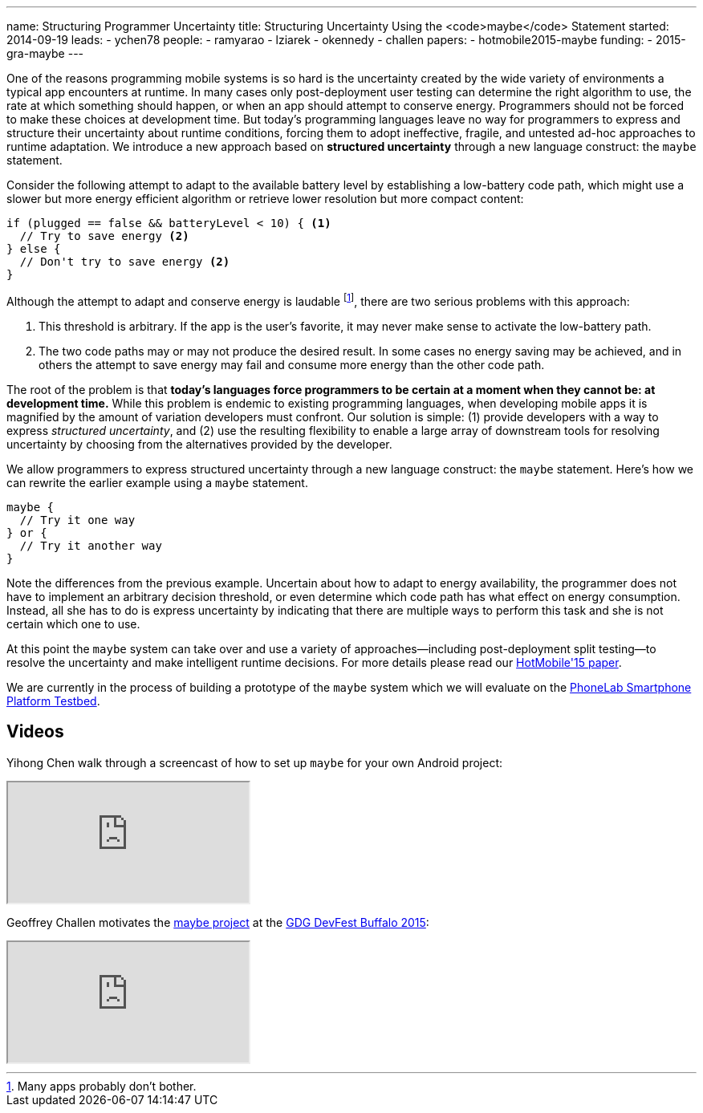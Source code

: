 ---
name: Structuring Programmer Uncertainty
title: Structuring Uncertainty Using the <code>maybe</code> Statement
started: 2014-09-19
leads:
- ychen78
people:
- ramyarao
- lziarek
- okennedy
- challen
papers:
- hotmobile2015-maybe
funding:
- 2015-gra-maybe
---
[.lead]
One of the reasons programming mobile systems is so hard is the uncertainty
created by the wide variety of environments a typical app encounters at
runtime. In many cases only post-deployment user testing can determine the
right algorithm to use, the rate at which something should happen, or when an
app should attempt to conserve energy. Programmers should not be forced to
make these choices at development time. But today's programming languages
leave no way for programmers to express and structure their uncertainty about
runtime conditions, forcing them to adopt ineffective, fragile, and untested
ad-hoc approaches to runtime adaptation. We introduce a new approach based on
*structured uncertainty* through a new language construct: the `maybe`
statement.

Consider the following attempt to adapt to the available battery level by
establishing a low-battery code path, which might use a slower but more
energy efficient algorithm or retrieve lower resolution but more compact
content:
[source,java]
----
if (plugged == false && batteryLevel < 10) { <1>
  // Try to save energy <2>
} else {
  // Don't try to save energy <2>
}
----
Although the attempt to adapt and conserve energy is laudable footnote:[Many
apps probably don't bother.], there are two serious problems with this
approach:

<1> This threshold is arbitrary. If the app is the user's favorite, it may
never make sense to activate the low-battery path.
<2> The two code paths may or may not produce the desired result. In some
cases no energy saving may be achieved, and in others the attempt to save
energy may fail and consume more energy than the other code path.

The root of the problem is that *today's languages force programmers
to be certain at a moment when they cannot be: at development time.* While
this problem is endemic to existing programming languages, when developing
mobile apps it is magnified by the amount of variation developers must
confront. Our solution is simple: (1) provide developers with a way to
express _structured uncertainty_, and (2) use the resulting
flexibility to enable a large array of downstream tools for resolving
uncertainty by choosing from the alternatives provided by the developer.

[.pullquote]#We allow programmers to express structured uncertainty through a
new language construct: the `maybe` statement.# Here's how we can rewrite the
earlier example using a `maybe` statement.

[source,java]
----
maybe {
  // Try it one way
} or {
  // Try it another way
}
----
Note the differences from the previous example. Uncertain about how to adapt
to energy availability, the programmer does not have to implement an
arbitrary decision threshold, or even determine which code path has what
effect on energy consumption. Instead, all she has to do is express
uncertainty by indicating that there are multiple ways to perform this task
and she is not certain which one to use.

At this point the `maybe` system can take over and use a variety of
approaches--including post-deployment split testing--to resolve the
uncertainty and make intelligent runtime decisions. For more details please
read our link:/papers/hotmobile2015-maybe/[HotMobile'15 paper].

We are currently in the process of building a prototype of the `maybe` system
which we will evaluate on the link:/projects/phonelab/[PhoneLab Smartphone
Platform Testbed].

== Videos

Yihong Chen walk through a screencast of how to set up `maybe` for your own
Android project:

++++
<div class="embed-responsive embed-responsive-16by9" style="margin-top:10px; margin-bottom:10px;">
<iframe src="https://www.youtube-nocookie.com/embed/RYcQ7WVunmc" allowfullscreen></iframe>
</div>
++++

Geoffrey Challen motivates the link:/projects/maybe[maybe project] at the
https://gdg-buffalo.github.io/[GDG DevFest Buffalo 2015]:

++++
<div class="embed-responsive embed-responsive-16by9" style="margin-top:10px; margin-bottom:10px;">
<iframe src="https://www.youtube.com/embed/9w2J4sqJ2nM" allowfullscreen></iframe>
++++


